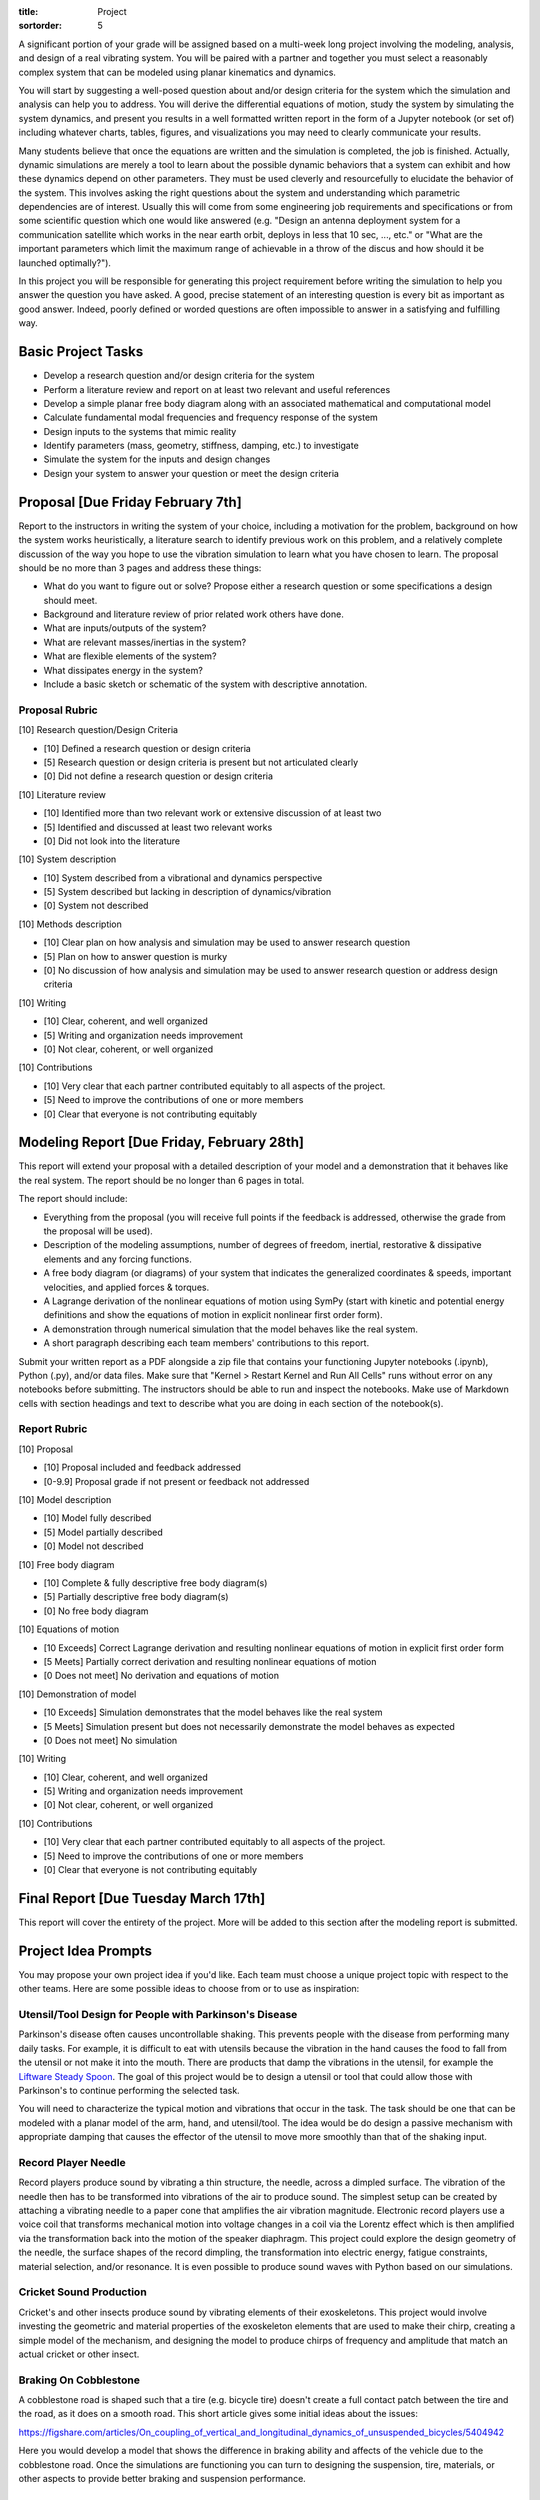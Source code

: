 :title: Project
:sortorder: 5

A significant portion of your grade will be assigned based on a multi-week long
project involving the modeling, analysis, and design of a real vibrating
system. You will be paired with a partner and together you must select a
reasonably complex system that can be modeled using planar kinematics and
dynamics.

You will start by suggesting a well-posed question about and/or design criteria
for the system which the simulation and analysis can help you to address. You
will derive the differential equations of motion, study the system by
simulating the system dynamics, and present you results in a well formatted
written report in the form of a Jupyter notebook (or set of) including whatever
charts, tables, figures, and visualizations you may need to clearly communicate
your results.

Many students believe that once the equations are written and the simulation is
completed, the job is finished. Actually, dynamic simulations are merely a tool
to learn about the possible dynamic behaviors that a system can exhibit and how
these dynamics depend on other parameters. They must be used cleverly and
resourcefully to elucidate the behavior of the system. This involves asking the
right questions about the system and understanding which parametric
dependencies are of interest. Usually this will come from some engineering job
requirements and specifications or from some scientific question which one
would like answered (e.g. "Design an antenna deployment system for a
communication satellite which works in the near earth orbit, deploys in less
that 10 sec, ..., etc." or "What are the important parameters which limit the
maximum range of achievable in a throw of the discus and how should it be
launched optimally?").

In this project you will be responsible for generating this project requirement
before writing the simulation to help you answer the question you have asked. A
good, precise statement of an interesting question is every bit as important as
good answer. Indeed, poorly defined or worded questions are often impossible to
answer in a satisfying and fulfilling way.

Basic Project Tasks
===================

- Develop a research question and/or design criteria for the system
- Perform a literature review and report on at least two relevant and useful
  references
- Develop a simple planar free body diagram along with an associated
  mathematical and computational model
- Calculate fundamental modal frequencies and frequency response of the system
- Design inputs to the systems that mimic reality
- Identify parameters (mass, geometry, stiffness, damping, etc.) to investigate
- Simulate the system for the inputs and design changes
- Design your system to answer your question or meet the design criteria

Proposal [Due Friday February 7th]
==================================

Report to the instructors in writing the system of your choice, including a
motivation for the problem, background on how the system works heuristically, a
literature search to identify previous work on this problem, and a relatively
complete discussion of the way you hope to use the vibration simulation to
learn what you have chosen to learn. The proposal should be no more than 3
pages and address these things:

- What do you want to figure out or solve? Propose either a research question
  or some specifications a design should meet.
- Background and literature review of prior related work others have done.
- What are inputs/outputs of the system?
- What are relevant masses/inertias in the system?
- What are flexible elements of the system?
- What dissipates energy in the system?
- Include a basic sketch or schematic of the system with descriptive
  annotation.

Proposal Rubric
---------------

[10] Research question/Design Criteria

- [10] Defined a research question or design criteria
- [5] Research question or design criteria is present but not articulated
  clearly
- [0] Did not define a research question or design criteria

[10] Literature review

- [10] Identified more than two relevant work or extensive discussion of at
  least two
- [5] Identified and discussed at least two relevant works
- [0] Did not look into the literature

[10] System description

- [10] System described from a vibrational and dynamics perspective
- [5] System described but lacking in description of dynamics/vibration
- [0] System not described

[10] Methods description

- [10] Clear plan on how analysis and simulation may be used to answer research
  question
- [5] Plan on how to answer question is murky
- [0] No discussion of how analysis and simulation may be used to answer
  research question or address design criteria

[10] Writing

- [10] Clear, coherent, and well organized
- [5] Writing and organization needs improvement
- [0] Not clear, coherent, or well organized

[10] Contributions

- [10] Very clear that each partner contributed equitably to all aspects of the
  project.
- [5] Need to improve the contributions of one or more members
- [0] Clear that everyone is not contributing equitably

Modeling Report [Due Friday, February 28th]
===========================================

This report will extend your proposal with a detailed description of your model
and a demonstration that it behaves like the real system. The report should be
no longer than 6 pages in total.

The report should include:

- Everything from the proposal (you will receive full points if the feedback is
  addressed, otherwise the grade from the proposal will be used).
- Description of the modeling assumptions, number of degrees of freedom,
  inertial, restorative & dissipative elements and any forcing functions.
- A free body diagram (or diagrams) of your system that indicates the
  generalized coordinates & speeds, important velocities, and applied forces &
  torques.
- A Lagrange derivation of the nonlinear equations of motion using SymPy (start
  with kinetic and potential energy definitions and show the equations of
  motion in explicit nonlinear first order form).
- A demonstration through numerical simulation that the model behaves like the
  real system.
- A short paragraph describing each team members' contributions to this report.

Submit your written report as a PDF alongside a zip file that contains your
functioning Jupyter notebooks (.ipynb), Python (.py), and/or data files. Make
sure that "Kernel > Restart Kernel and Run All Cells" runs without error on any
notebooks before submitting. The instructors should be able to run and inspect
the notebooks.  Make use of Markdown cells with section headings and text to
describe what you are doing in each section of the notebook(s).

Report Rubric
-------------

[10] Proposal

- [10] Proposal included and feedback addressed
- [0-9.9] Proposal grade if not present or feedback not addressed

[10] Model description

- [10] Model fully described
- [5] Model partially described
- [0] Model not described

[10] Free body diagram

- [10] Complete & fully descriptive free body diagram(s)
- [5] Partially descriptive free body diagram(s)
- [0] No free body diagram

[10] Equations of motion

- [10 Exceeds] Correct Lagrange derivation and resulting nonlinear equations of
  motion in explicit first order form
- [5 Meets] Partially correct derivation and resulting nonlinear equations of
  motion
- [0 Does not meet] No derivation and equations of motion

[10] Demonstration of model

- [10 Exceeds] Simulation demonstrates that the model behaves like the real
  system
- [5 Meets] Simulation present but does not necessarily demonstrate the model
  behaves as expected
- [0 Does not meet] No simulation

[10] Writing

- [10] Clear, coherent, and well organized
- [5] Writing and organization needs improvement
- [0] Not clear, coherent, or well organized

[10] Contributions

- [10] Very clear that each partner contributed equitably to all aspects of the
  project.
- [5] Need to improve the contributions of one or more members
- [0] Clear that everyone is not contributing equitably

Final Report [Due Tuesday March 17th]
=====================================

This report will cover the entirety of the project. More will be added to this
section after the modeling report is submitted.

Project Idea Prompts
====================

You may propose your own project idea if you'd like. Each team must choose a
unique project topic with respect to the other teams. Here are some possible
ideas to choose from or to use as inspiration:

Utensil/Tool Design for People with Parkinson's Disease
-------------------------------------------------------

Parkinson's disease often causes uncontrollable shaking. This prevents people
with the disease from performing many daily tasks. For example, it is difficult
to eat with utensils because the vibration in the hand causes the food to fall
from the utensil or not make it into the mouth. There are products that damp
the vibrations in the utensil, for example the `Liftware Steady Spoon`_. The
goal of this project would be to design a utensil or tool that could allow
those with Parkinson's to continue performing the selected task.

.. _Liftware Steady Spoon: https://www.liftware.com/steady/

You will need to characterize the typical motion and vibrations that occur in
the task. The task should be one that can be modeled with a planar model of the
arm, hand, and utensil/tool. The idea would be do design a passive mechanism
with appropriate damping that causes the effector of the utensil to move more
smoothly than that of the shaking input.

Record Player Needle
--------------------

Record players produce sound by vibrating a thin structure, the needle, across
a dimpled surface. The vibration of the needle then has to be transformed into
vibrations of the air to produce sound. The simplest setup can be created by
attaching a vibrating needle to a paper cone that amplifies the air vibration
magnitude. Electronic record players use a voice coil that transforms
mechanical motion into voltage changes in a coil via the Lorentz effect which
is then amplified via the transformation back into the motion of the speaker
diaphragm. This project could explore the design geometry of the needle, the
surface shapes of the record dimpling, the transformation into electric energy,
fatigue constraints, material selection, and/or resonance. It is even possible
to produce sound waves with Python based on our simulations.

Cricket Sound Production
------------------------

Cricket's and other insects produce sound by vibrating elements of their
exoskeletons. This project would involve investing the geometric and material
properties of the exoskeleton elements that are used to make their chirp,
creating a simple model of the mechanism, and designing the model to produce
chirps of frequency and amplitude that match an actual cricket or other insect.

Braking On Cobblestone
----------------------

A cobblestone road is shaped such that a tire (e.g. bicycle tire) doesn't
create a full contact patch between the tire and the road, as it does on a
smooth road. This short article gives some initial ideas about the issues:

https://figshare.com/articles/On_coupling_of_vertical_and_longitudinal_dynamics_of_unsuspended_bicycles/5404942

Here you would develop a model that shows the difference in braking ability and
affects of the vehicle due to the cobblestone road. Once the simulations are
functioning you can turn to designing the suspension, tire, materials, or other
aspects to provide better braking and suspension  performance.

Car, Motorcycle, etc. Traversing Periodic Roads with Active Damping
-------------------------------------------------------------------

Two and four wheel vehicles are often modeled as a "half car" with a rigid body
representing the sprung mass mounted on front and rear suspension elements and
an unsprung mass representing the mass of the wheels. Develop a half car model
and select realistic parameter values for a real vehicle of your choice.
Develop a variety of road inputs for different travel speeds and design a
suspension system that provides a comfortable rider to the passengers and
sufficiently low forces to the vehicle structure. There is also the concept of
the Skyhook damper that could be investigated:

https://en.wikipedia.org/wiki/Active_suspension

Here is a paper that implements a model that would be of interest:

https://pdfs.semanticscholar.org/7f64/a2002cfa48a49161f7eafeb509052d4925fc.pdf

Bouncy Bus Seat
---------------

The driver's seat of buses are typically mounted on special suspension systems
that have large travel. This project could investigate why this is the only
seat with suspension, how should this suspension be designed, data collection
of acceleration of different locations on a bus. You can use a smartphone to
collect angular rate and linear acceleration data different locations on a
Unitrans bus to characterize inputs to seat locations. You would then need to
design a seat suspension system to provide comfortable motion to the driver
and/or passengers.

Here is a related paper:

https://www.sciencedirect.com/science/article/pii/S0307904X13002345

Tuned Mass Damper
-----------------

Tuned mass dampers are often designed and installed in skyscrapers to damp
oscillations due to earthquakes. This project would focus on modeling a
multistory building and designing a tune mass damper to suppress motion from
earthquake-like input vibrations.

https://en.wikipedia.org/wiki/Tuned_mass_damper

https://en.wikipedia.org/wiki/Earthquake_engineering

Energy Harvesting From Waves
----------------------------

Ocean waves provide an oscillation input. If designed correctly a machine that
floats on the surface or that is attached to the sea floor can harvest energy
from the periodic motion of the waves. The moving machine can be coupled to an
electric motor to transform rotational or linear motion into electricity. This
project would investigate a wave energy harvesting device and design it such
that energy can be stored from the "vibrating" ocean waves.

https://en.wikipedia.org/wiki/Wave_power

Design of Front Wheel Suspension in an Automobile
-------------------------------------------------

There are a variety of non-trivial suspension designs for ground vehicles. This
project would select a suspension system that has a reasonably complex
mechanism to model and simulation under realistic road conditions.

Here is a paper some Formula SAE students wrote about their suspension design
that could be a starting point:

https://www.sciencedirect.com/science/article/pii/S1877705816302983

Design and Analysis of a Mountain Bike Suspension
-------------------------------------------------

There are a variety of interesting bicycle suspension designs (see
https://en.wikipedia.org/wiki/Bicycle_suspension for a starting point). This
project would model and investigate a non-trivial mountain bike suspension over
downhill off-road shapes with a goal to provide comfortable traversal of the
rough terrain.

Design of a Tire Balance Machine
--------------------------------

Automobile tires need to be "balanced" to minimized vibrations due to
asymmetries in the mass distribution of the wheel. Autoshop typically have a
machine that spins the wheel and recommends a location and mass size to add to
the wheel to ensure minimal vibration when rotating at speed. This project
would focus on figuring out how this machine works and designing the machine
through a model and simulation.

https://en.wikipedia.org/wiki/Tire_balance

Estimating of the Inertia of a Sports Implement
-----------------------------------------------

It is potentially useful to know the inertia of a sports implement for further
dynamic study. For example, tennis rackets, baseball bats, cricket bats,
bowling balls, etc. all have moments and products of inertia. This project
would be to design a vibrating machine that could automatically estimate the
inertia of a sports implement that is place on a vibrating table. You can see
how Jason has done this with bicycle parts here:

http://moorepants.github.io/dissertation/physicalparameters.html

but this is a labor intensive process. It would be much nicer if the item can
be placed in a machine and vibrated in such a way that doesn't require special
mounting to arrive at the full set of inertia values.

Piezoelectric Hydraulic Pump
----------------------------

Piezoelectric materials are those which convert applied mechanical stress into
electrical signals. These materials are used in a wide array of transducers
(sensors and actuators).

https://en.wikipedia.org/wiki/Piezoelectricity

In this project, you will model a positive displacement piston pump powered by
a piezoelectric stack actuator. The piezoelectric actuator will be driven by a
sinusoidal voltage at a frequency of approximately 1kHz. The pump will consist
of a single piston moving axially in a frictionless bore. Your simulation will
include the mass and stiffness of the pump housing, piston, and fluid, as well
as pressure losses from flow resistance. This study will examine how elements
of mechanical design are driven by the properties and limitations of real
materials. An effective model will aid in the identification of design criteria
that will drive the selection of materials, and the geometry of the final
product.

.. image:: https://objects-us-east-1.dream.io/eng122/2020w/piezo-pump.jpg
   :width: 600px
